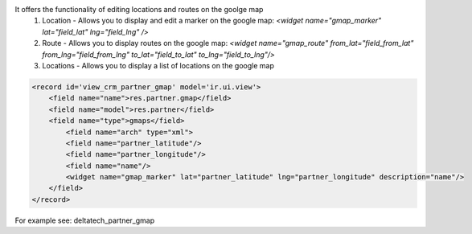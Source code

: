 It offers the functionality of editing locations and routes on the goolge map
 1. Location - Allows you to display and edit a marker on the google map: *<widget name="gmap_marker" lat="field_lat" lng="field_lng" />*
 2. Route - Allows you to display routes on the google map: *<widget name="gmap_route" from_lat="field_from_lat" from_lng="field_from_lng" to_lat="field_to_lat" to_lng="field_to_lng"/>*
 3. Locations - Allows you to display a list of locations on the google map


.. code::

    <record id='view_crm_partner_gmap' model='ir.ui.view'>
        <field name="name">res.partner.gmap</field>
        <field name="model">res.partner</field>
        <field name="type">gmaps</field>
            <field name="arch" type="xml">
            <field name="partner_latitude"/>
            <field name="partner_longitude"/>
            <field name="name"/>
            <widget name="gmap_marker" lat="partner_latitude" lng="partner_longitude" description="name"/>
        </field>
    </record>



For example see: deltatech_partner_gmap
